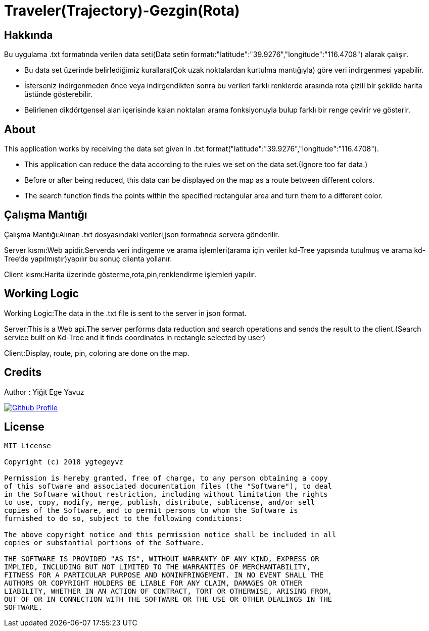 = Traveler(Trajectory)-Gezgin(Rota)

== Hakkında
Bu uygulama .txt formatında verilen data seti(Data setin formatı:"latitude":"39.9276","longitude":"116.4708") alarak çalışır.

- Bu data set üzerinde belirlediğimiz kurallara(Çok uzak noktalardan kurtulma mantığıyla) göre veri indirgenmesi yapabilir.

- İsterseniz indirgenmeden önce veya indirgendikten sonra bu verileri farklı renklerde arasında rota çizili bir şekilde harita üstünde gösterebilir.

- Belirlenen dikdörtgensel alan içerisinde kalan noktaları arama fonksiyonuyla bulup farklı bir renge çevirir ve  gösterir.

== About
This application works by receiving the data set given in .txt format("latitude":"39.9276","longitude":"116.4708").

- This application can reduce the data according to the rules we set on the data set.(Ignore too far data.)

- Before or after being reduced, this data can be displayed on the map as a route between different colors.

- The search function finds the points within the specified rectangular area and turn them to a different color.


== Çalışma Mantığı
Çalışma Mantığı:Alınan .txt dosyasındaki verileri,json formatında servera gönderilir.

Server kısmı:Web apidir.Serverda veri indirgeme ve arama işlemleri(arama için veriler kd-Tree yapısında tutulmuş ve arama kd-Tree'de yapılmıştır)yapılır bu sonuç clienta yollanır.

Client kısmı:Harita üzerinde gösterme,rota,pin,renklendirme işlemleri yapılır.

== Working Logic
Working Logic:The data in the .txt file is sent to the server in json format.

Server:This is a Web api.The server performs data reduction and search operations and sends the result to the client.(Search service built on Kd-Tree and it finds coordinates in rectangle selected by user)

Client:Display, route, pin, coloring are done on the map.

== Credits

Author : Yiğit Ege Yavuz

[link=https://github.com/ygtegeyvz]
image::https://asciidoctor.org/images/octocat.jpg[Github Profile]


== License

----

MIT License

Copyright (c) 2018 ygtegeyvz

Permission is hereby granted, free of charge, to any person obtaining a copy
of this software and associated documentation files (the "Software"), to deal
in the Software without restriction, including without limitation the rights
to use, copy, modify, merge, publish, distribute, sublicense, and/or sell
copies of the Software, and to permit persons to whom the Software is
furnished to do so, subject to the following conditions:

The above copyright notice and this permission notice shall be included in all
copies or substantial portions of the Software.

THE SOFTWARE IS PROVIDED "AS IS", WITHOUT WARRANTY OF ANY KIND, EXPRESS OR
IMPLIED, INCLUDING BUT NOT LIMITED TO THE WARRANTIES OF MERCHANTABILITY,
FITNESS FOR A PARTICULAR PURPOSE AND NONINFRINGEMENT. IN NO EVENT SHALL THE
AUTHORS OR COPYRIGHT HOLDERS BE LIABLE FOR ANY CLAIM, DAMAGES OR OTHER
LIABILITY, WHETHER IN AN ACTION OF CONTRACT, TORT OR OTHERWISE, ARISING FROM,
OUT OF OR IN CONNECTION WITH THE SOFTWARE OR THE USE OR OTHER DEALINGS IN THE
SOFTWARE.

----
